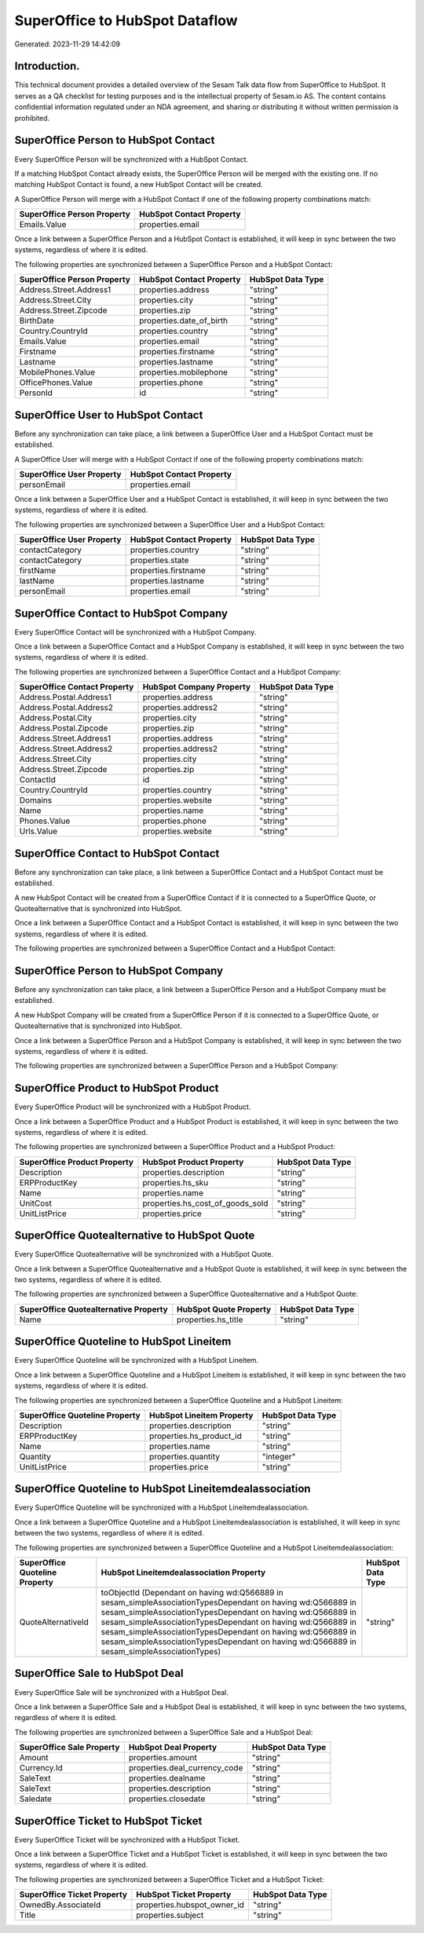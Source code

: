 ===============================
SuperOffice to HubSpot Dataflow
===============================

Generated: 2023-11-29 14:42:09

Introduction.
------------

This technical document provides a detailed overview of the Sesam Talk data flow from SuperOffice to HubSpot. It serves as a QA checklist for testing purposes and is the intellectual property of Sesam.io AS. The content contains confidential information regulated under an NDA agreement, and sharing or distributing it without written permission is prohibited.

SuperOffice Person to HubSpot Contact
-------------------------------------
Every SuperOffice Person will be synchronized with a HubSpot Contact.

If a matching HubSpot Contact already exists, the SuperOffice Person will be merged with the existing one.
If no matching HubSpot Contact is found, a new HubSpot Contact will be created.

A SuperOffice Person will merge with a HubSpot Contact if one of the following property combinations match:

.. list-table::
   :header-rows: 1

   * - SuperOffice Person Property
     - HubSpot Contact Property
   * - Emails.Value
     - properties.email

Once a link between a SuperOffice Person and a HubSpot Contact is established, it will keep in sync between the two systems, regardless of where it is edited.

The following properties are synchronized between a SuperOffice Person and a HubSpot Contact:

.. list-table::
   :header-rows: 1

   * - SuperOffice Person Property
     - HubSpot Contact Property
     - HubSpot Data Type
   * - Address.Street.Address1
     - properties.address
     - "string"
   * - Address.Street.City
     - properties.city
     - "string"
   * - Address.Street.Zipcode
     - properties.zip
     - "string"
   * - BirthDate
     - properties.date_of_birth
     - "string"
   * - Country.CountryId
     - properties.country
     - "string"
   * - Emails.Value
     - properties.email
     - "string"
   * - Firstname
     - properties.firstname
     - "string"
   * - Lastname
     - properties.lastname
     - "string"
   * - MobilePhones.Value
     - properties.mobilephone
     - "string"
   * - OfficePhones.Value
     - properties.phone
     - "string"
   * - PersonId
     - id
     - "string"


SuperOffice User to HubSpot Contact
-----------------------------------
Before any synchronization can take place, a link between a SuperOffice User and a HubSpot Contact must be established.

A SuperOffice User will merge with a HubSpot Contact if one of the following property combinations match:

.. list-table::
   :header-rows: 1

   * - SuperOffice User Property
     - HubSpot Contact Property
   * - personEmail
     - properties.email

Once a link between a SuperOffice User and a HubSpot Contact is established, it will keep in sync between the two systems, regardless of where it is edited.

The following properties are synchronized between a SuperOffice User and a HubSpot Contact:

.. list-table::
   :header-rows: 1

   * - SuperOffice User Property
     - HubSpot Contact Property
     - HubSpot Data Type
   * - contactCategory
     - properties.country
     - "string"
   * - contactCategory
     - properties.state
     - "string"
   * - firstName
     - properties.firstname
     - "string"
   * - lastName
     - properties.lastname
     - "string"
   * - personEmail
     - properties.email
     - "string"


SuperOffice Contact to HubSpot Company
--------------------------------------
Every SuperOffice Contact will be synchronized with a HubSpot Company.

Once a link between a SuperOffice Contact and a HubSpot Company is established, it will keep in sync between the two systems, regardless of where it is edited.

The following properties are synchronized between a SuperOffice Contact and a HubSpot Company:

.. list-table::
   :header-rows: 1

   * - SuperOffice Contact Property
     - HubSpot Company Property
     - HubSpot Data Type
   * - Address.Postal.Address1
     - properties.address
     - "string"
   * - Address.Postal.Address2
     - properties.address2
     - "string"
   * - Address.Postal.City
     - properties.city
     - "string"
   * - Address.Postal.Zipcode
     - properties.zip
     - "string"
   * - Address.Street.Address1
     - properties.address
     - "string"
   * - Address.Street.Address2
     - properties.address2
     - "string"
   * - Address.Street.City
     - properties.city
     - "string"
   * - Address.Street.Zipcode
     - properties.zip
     - "string"
   * - ContactId
     - id
     - "string"
   * - Country.CountryId
     - properties.country
     - "string"
   * - Domains
     - properties.website
     - "string"
   * - Name
     - properties.name
     - "string"
   * - Phones.Value
     - properties.phone
     - "string"
   * - Urls.Value
     - properties.website
     - "string"


SuperOffice Contact to HubSpot Contact
--------------------------------------
Before any synchronization can take place, a link between a SuperOffice Contact and a HubSpot Contact must be established.

A new HubSpot Contact will be created from a SuperOffice Contact if it is connected to a SuperOffice Quote, or Quotealternative that is synchronized into HubSpot.

Once a link between a SuperOffice Contact and a HubSpot Contact is established, it will keep in sync between the two systems, regardless of where it is edited.

The following properties are synchronized between a SuperOffice Contact and a HubSpot Contact:

.. list-table::
   :header-rows: 1

   * - SuperOffice Contact Property
     - HubSpot Contact Property
     - HubSpot Data Type


SuperOffice Person to HubSpot Company
-------------------------------------
Before any synchronization can take place, a link between a SuperOffice Person and a HubSpot Company must be established.

A new HubSpot Company will be created from a SuperOffice Person if it is connected to a SuperOffice Quote, or Quotealternative that is synchronized into HubSpot.

Once a link between a SuperOffice Person and a HubSpot Company is established, it will keep in sync between the two systems, regardless of where it is edited.

The following properties are synchronized between a SuperOffice Person and a HubSpot Company:

.. list-table::
   :header-rows: 1

   * - SuperOffice Person Property
     - HubSpot Company Property
     - HubSpot Data Type


SuperOffice Product to HubSpot Product
--------------------------------------
Every SuperOffice Product will be synchronized with a HubSpot Product.

Once a link between a SuperOffice Product and a HubSpot Product is established, it will keep in sync between the two systems, regardless of where it is edited.

The following properties are synchronized between a SuperOffice Product and a HubSpot Product:

.. list-table::
   :header-rows: 1

   * - SuperOffice Product Property
     - HubSpot Product Property
     - HubSpot Data Type
   * - Description
     - properties.description
     - "string"
   * - ERPProductKey
     - properties.hs_sku
     - "string"
   * - Name
     - properties.name
     - "string"
   * - UnitCost
     - properties.hs_cost_of_goods_sold
     - "string"
   * - UnitListPrice
     - properties.price
     - "string"


SuperOffice Quotealternative to HubSpot Quote
---------------------------------------------
Every SuperOffice Quotealternative will be synchronized with a HubSpot Quote.

Once a link between a SuperOffice Quotealternative and a HubSpot Quote is established, it will keep in sync between the two systems, regardless of where it is edited.

The following properties are synchronized between a SuperOffice Quotealternative and a HubSpot Quote:

.. list-table::
   :header-rows: 1

   * - SuperOffice Quotealternative Property
     - HubSpot Quote Property
     - HubSpot Data Type
   * - Name
     - properties.hs_title
     - "string"


SuperOffice Quoteline to HubSpot Lineitem
-----------------------------------------
Every SuperOffice Quoteline will be synchronized with a HubSpot Lineitem.

Once a link between a SuperOffice Quoteline and a HubSpot Lineitem is established, it will keep in sync between the two systems, regardless of where it is edited.

The following properties are synchronized between a SuperOffice Quoteline and a HubSpot Lineitem:

.. list-table::
   :header-rows: 1

   * - SuperOffice Quoteline Property
     - HubSpot Lineitem Property
     - HubSpot Data Type
   * - Description
     - properties.description
     - "string"
   * - ERPProductKey
     - properties.hs_product_id
     - "string"
   * - Name
     - properties.name
     - "string"
   * - Quantity
     - properties.quantity
     - "integer"
   * - UnitListPrice
     - properties.price
     - "string"


SuperOffice Quoteline to HubSpot Lineitemdealassociation
--------------------------------------------------------
Every SuperOffice Quoteline will be synchronized with a HubSpot Lineitemdealassociation.

Once a link between a SuperOffice Quoteline and a HubSpot Lineitemdealassociation is established, it will keep in sync between the two systems, regardless of where it is edited.

The following properties are synchronized between a SuperOffice Quoteline and a HubSpot Lineitemdealassociation:

.. list-table::
   :header-rows: 1

   * - SuperOffice Quoteline Property
     - HubSpot Lineitemdealassociation Property
     - HubSpot Data Type
   * - QuoteAlternativeId
     - toObjectId (Dependant on having wd:Q566889 in sesam_simpleAssociationTypesDependant on having wd:Q566889 in sesam_simpleAssociationTypesDependant on having wd:Q566889 in sesam_simpleAssociationTypesDependant on having wd:Q566889 in sesam_simpleAssociationTypesDependant on having wd:Q566889 in sesam_simpleAssociationTypesDependant on having wd:Q566889 in sesam_simpleAssociationTypes)
     - "string"


SuperOffice Sale to HubSpot Deal
--------------------------------
Every SuperOffice Sale will be synchronized with a HubSpot Deal.

Once a link between a SuperOffice Sale and a HubSpot Deal is established, it will keep in sync between the two systems, regardless of where it is edited.

The following properties are synchronized between a SuperOffice Sale and a HubSpot Deal:

.. list-table::
   :header-rows: 1

   * - SuperOffice Sale Property
     - HubSpot Deal Property
     - HubSpot Data Type
   * - Amount
     - properties.amount
     - "string"
   * - Currency.Id
     - properties.deal_currency_code
     - "string"
   * - SaleText
     - properties.dealname
     - "string"
   * - SaleText
     - properties.description
     - "string"
   * - Saledate
     - properties.closedate
     - "string"


SuperOffice Ticket to HubSpot Ticket
------------------------------------
Every SuperOffice Ticket will be synchronized with a HubSpot Ticket.

Once a link between a SuperOffice Ticket and a HubSpot Ticket is established, it will keep in sync between the two systems, regardless of where it is edited.

The following properties are synchronized between a SuperOffice Ticket and a HubSpot Ticket:

.. list-table::
   :header-rows: 1

   * - SuperOffice Ticket Property
     - HubSpot Ticket Property
     - HubSpot Data Type
   * - OwnedBy.AssociateId
     - properties.hubspot_owner_id
     - "string"
   * - Title
     - properties.subject
     - "string"

